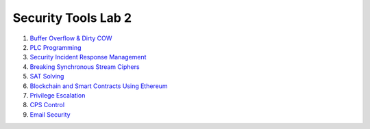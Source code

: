 ====================
Security Tools Lab 2
====================

#. `Buffer Overflow & Dirty COW`_

#. `PLC Programming`_

#. `Security Incident Response Management`_

#. `Breaking Synchronous Stream Ciphers`_

#. `SAT Solving`_

#. `Blockchain and Smart Contracts Using Ethereum`_

#. `Privilege Escalation`_

#. `CPS Control`_

#. `Email Security`_

.. _`Buffer Overflow & Dirty COW`: https://github.com/ooknosi/tools_lab_2/tree/master/01_buffer_overflow_dirty_cow/homework

.. _`PLC Programming`: https://github.com/ooknosi/tools_lab_2/tree/master/02_plc_programming/homework

.. _`Security Incident Response Management`: https://github.com/ooknosi/tools_lab_2/tree/master/03_security_incident_response_management/homework

.. _`Breaking Synchronous Stream Ciphers`: https://github.com/ooknosi/tools_lab_2/tree/master/04_breaking_synchronous_stream_ciphers/homework

.. _`SAT Solving`: https://github.com/ooknosi/tools_lab_2/tree/master/05_sat_solving/homework

.. _`Blockchain and Smart Contracts Using Ethereum`: https://github.com/ooknosi/tools_lab_2/tree/master/06_blockchain_and_smart_contracts_using_ethereum/homework

.. _`Privilege Escalation`: https://github.com/ooknosi/tools_lab_2/tree/master/07_privilege_escalation/homework

.. _`CPS Control`: https://github.com/ooknosi/tools_lab_2/tree/master/08_cps_control/homework

.. _`Email Security`: https://github.com/ooknosi/tools_lab_2/tree/master/09_email_security/homework
